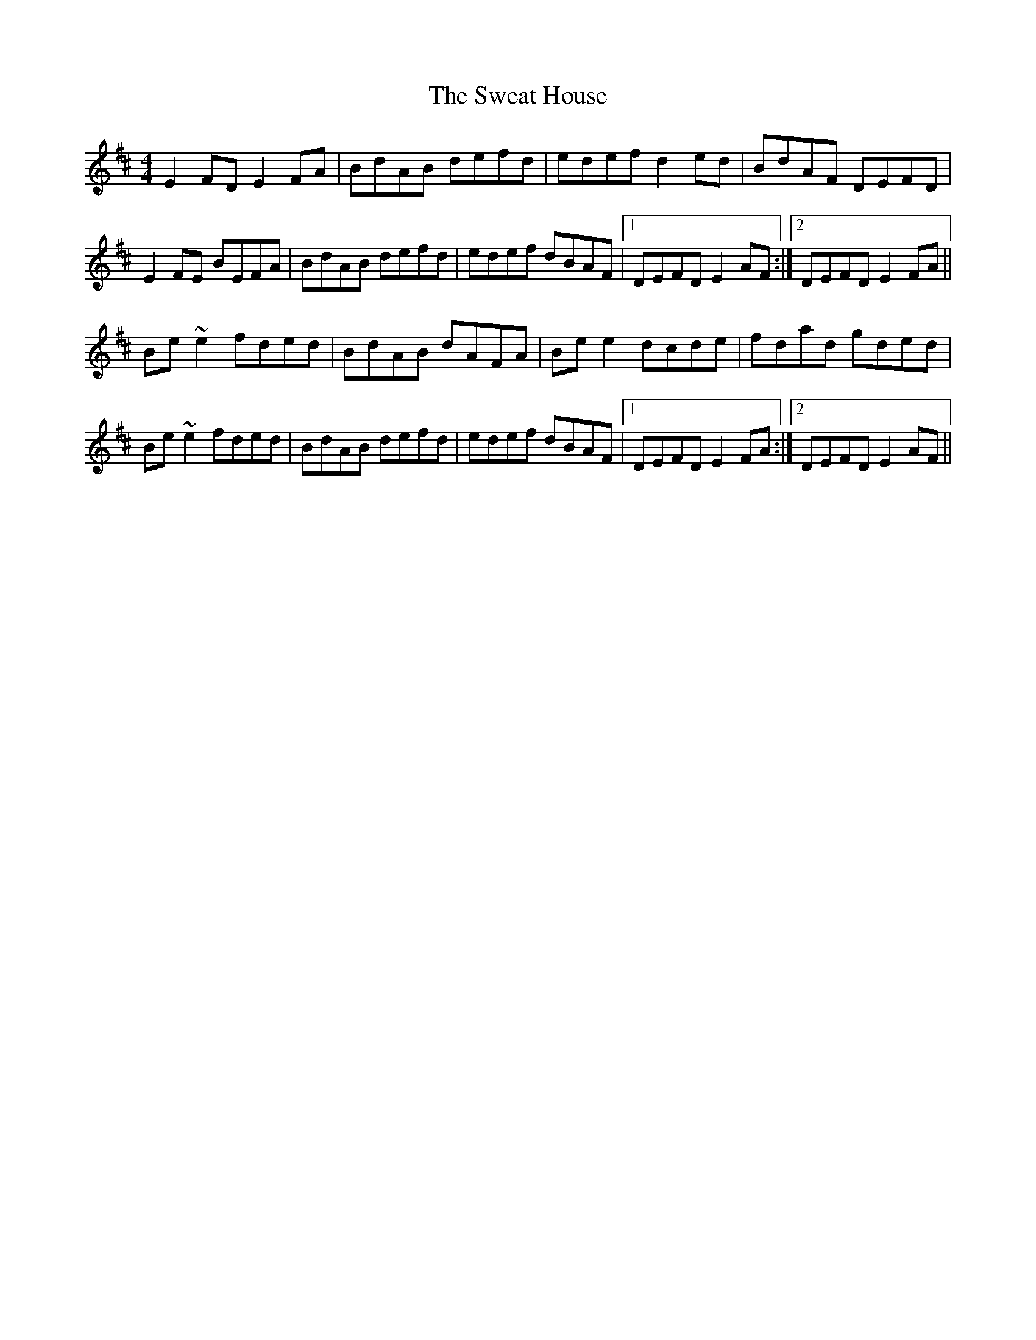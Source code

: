 X: 39050
T: Sweat House, The
R: reel
M: 4/4
K: Edorian
E2FD E2FA|BdAB defd|edef d2ed|BdAF DEFD|
E2FE BEFA|BdAB defd|edef dBAF|1 DEFD E2AF:|2 DEFD E2FA||
Be~e2 fded|BdAB dAFA|Bee2 dcde|fdad gded|
Be~e2 fded|BdAB defd|edef dBAF|1 DEFD E2FA:|2 DEFD E2AF||

